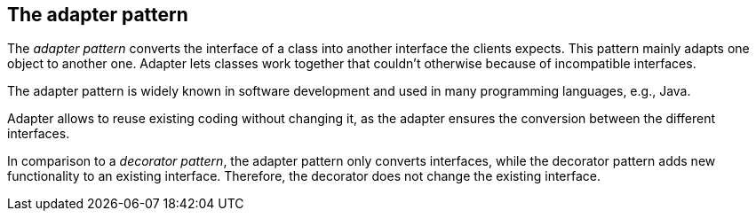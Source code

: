 [[adapter_overview]]
== The adapter pattern

The _adapter pattern_ converts the interface of a class into another interface the clients expects. 
This pattern mainly adapts one object to another one.
Adapter lets classes work together that couldn't otherwise because of incompatible interfaces.
	
The adapter pattern is widely known in software development and used in many programming languages, e.g., Java.

Adapter allows to reuse existing coding without changing it, as the adapter ensures the conversion between the different interfaces.
	
In comparison to a _decorator pattern_, the adapter pattern only converts interfaces, while the decorator pattern adds new functionality to an existing interface. 
Therefore, the decorator does not change the existing interface.

